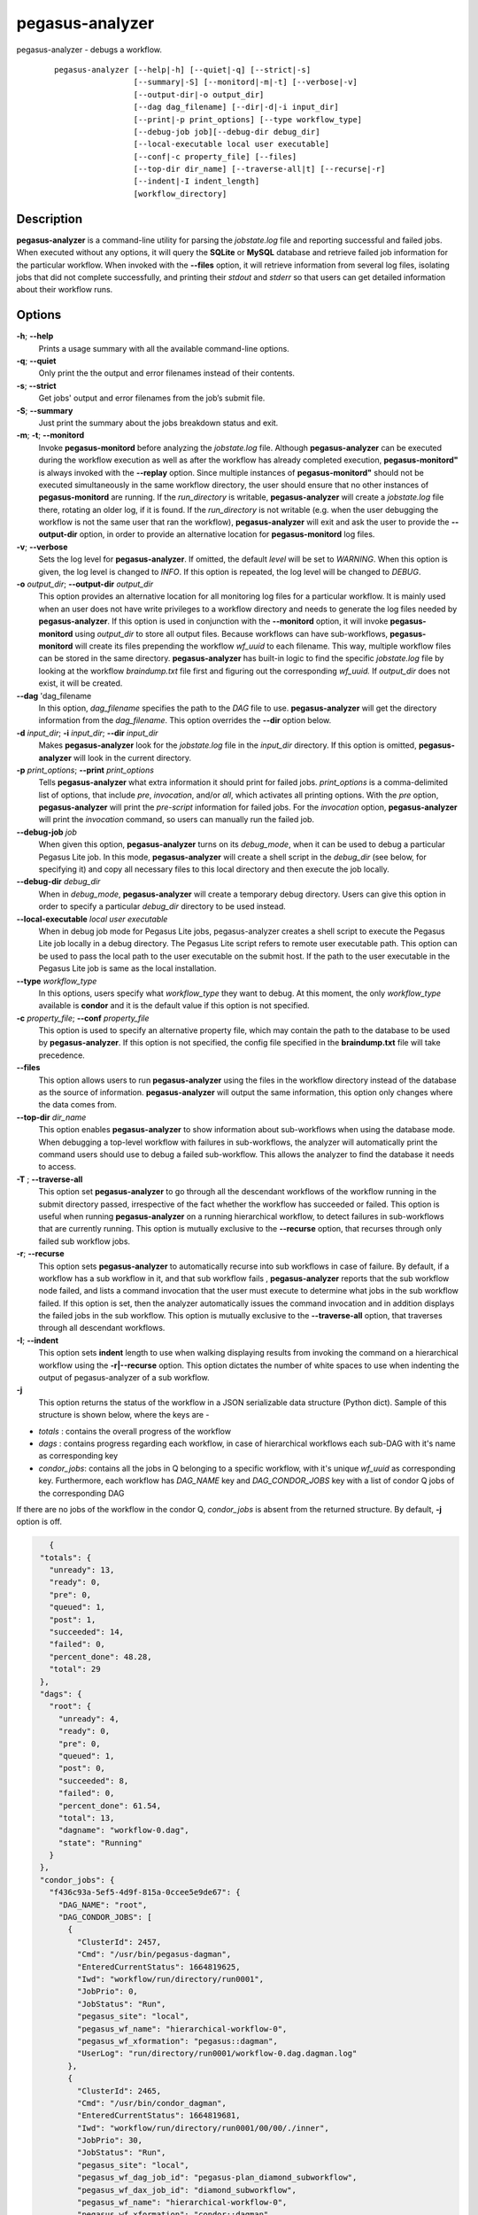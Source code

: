 .. _cli-pegasus-analyzer:


================
pegasus-analyzer
================

pegasus-analyzer - debugs a workflow.
   ::

      pegasus-analyzer [--help|-h] [--quiet|-q] [--strict|-s]
                       [--summary|-S] [--monitord|-m|-t] [--verbose|-v]
                       [--output-dir|-o output_dir]
                       [--dag dag_filename] [--dir|-d|-i input_dir]
                       [--print|-p print_options] [--type workflow_type]
                       [--debug-job job][--debug-dir debug_dir]
                       [--local-executable local user executable]
                       [--conf|-c property_file] [--files]
                       [--top-dir dir_name] [--traverse-all|t] [--recurse|-r]
                       [--indent|-I indent_length]
                       [workflow_directory]



Description
===========

**pegasus-analyzer** is a command-line utility for parsing the
*jobstate.log* file and reporting successful and failed jobs. When
executed without any options, it will query the **SQLite** or **MySQL**
database and retrieve failed job information for the particular
workflow. When invoked with the **--files** option, it will retrieve
information from several log files, isolating jobs that did not complete
successfully, and printing their *stdout* and *stderr* so that users can
get detailed information about their workflow runs.



Options
=======

**-h**; \ **--help**
   Prints a usage summary with all the available command-line options.

**-q**; \ **--quiet**
   Only print the the output and error filenames instead of their
   contents.

**-s**; \ **--strict**
   Get jobs' output and error filenames from the job’s submit file.

**-S**; \ **--summary**
   Just print the summary about the jobs breakdown status and exit.

**-m**; \ **-t**; \ **--monitord**
   Invoke **pegasus-monitord** before analyzing the *jobstate.log* file.
   Although **pegasus-analyzer** can be executed during the workflow
   execution as well as after the workflow has already completed
   execution, **pegasus-monitord"** is always invoked with the
   **--replay** option. Since multiple instances of
   **pegasus-monitord"** should not be executed simultaneously in the
   same workflow directory, the user should ensure that no other
   instances of **pegasus-monitord** are running. If the *run_directory*
   is writable, **pegasus-analyzer** will create a *jobstate.log* file
   there, rotating an older log, if it is found. If the *run_directory*
   is not writable (e.g. when the user debugging the workflow is not the
   same user that ran the workflow), **pegasus-analyzer** will exit and
   ask the user to provide the **--output-dir** option, in order to
   provide an alternative location for **pegasus-monitord** log files.

**-v**; \ **--verbose**
   Sets the log level for **pegasus-analyzer**. If omitted, the default
   *level* will be set to *WARNING*. When this option is given, the log
   level is changed to *INFO*. If this option is repeated, the log level
   will be changed to *DEBUG*.

**-o** *output_dir*; \ **--output-dir** *output_dir*
   This option provides an alternative location for all monitoring log
   files for a particular workflow. It is mainly used when an user does
   not have write privileges to a workflow directory and needs to
   generate the log files needed by **pegasus-analyzer**. If this option
   is used in conjunction with the **--monitord** option, it will invoke
   **pegasus-monitord** using *output_dir* to store all output files.
   Because workflows can have sub-workflows, **pegasus-monitord** will
   create its files prepending the workflow *wf_uuid* to each filename.
   This way, multiple workflow files can be stored in the same
   directory. **pegasus-analyzer** has built-in logic to find the
   specific *jobstate.log* file by looking at the workflow
   *braindump.txt* file first and figuring out the corresponding
   *wf_uuid.* If *output_dir* does not exist, it will be created.

**--dag** 'dag_filename
   In this option, *dag_filename* specifies the path to the *DAG* file
   to use. **pegasus-analyzer** will get the directory information from
   the *dag_filename*. This option overrides the **--dir** option below.

**-d** *input_dir*; \ **-i** *input_dir*; \ **--dir** *input_dir*
   Makes **pegasus-analyzer** look for the *jobstate.log* file in the
   *input_dir* directory. If this option is omitted,
   **pegasus-analyzer** will look in the current directory.

**-p** *print_options*; \ **--print** *print_options*
   Tells **pegasus-analyzer** what extra information it should print for
   failed jobs. *print_options* is a comma-delimited list of options,
   that include *pre*, *invocation*, and/or *all*, which activates all
   printing options. With the *pre* option, **pegasus-analyzer** will
   print the *pre-script* information for failed jobs. For the
   *invocation* option, **pegasus-analyzer** will print the *invocation*
   command, so users can manually run the failed job.

**--debug-job** *job*
   When given this option, **pegasus-analyzer** turns on its
   *debug_mode*, when it can be used to debug a particular Pegasus Lite
   job. In this mode, **pegasus-analyzer** will create a shell script in
   the *debug_dir* (see below, for specifying it) and copy all necessary
   files to this local directory and then execute the job locally.

**--debug-dir** *debug_dir*
   When in *debug_mode*, **pegasus-analyzer** will create a temporary
   debug directory. Users can give this option in order to specify a
   particular *debug_dir* directory to be used instead.

**--local-executable** *local user executable*
   When in debug job mode for Pegasus Lite jobs, pegasus-analyzer
   creates a shell script to execute the Pegasus Lite job locally in a
   debug directory. The Pegasus Lite script refers to remote user
   executable path. This option can be used to pass the local path to
   the user executable on the submit host. If the path to the user
   executable in the Pegasus Lite job is same as the local installation.

**--type** *workflow_type*
   In this options, users specify what *workflow_type* they want to
   debug. At this moment, the only *workflow_type* available is
   **condor** and it is the default value if this option is not
   specified.

**-c** *property_file*; \ **--conf** *property_file*
   This option is used to specify an alternative property file, which
   may contain the path to the database to be used by
   **pegasus-analyzer**. If this option is not specified, the config
   file specified in the **braindump.txt** file will take precedence.

**--files**
   This option allows users to run **pegasus-analyzer** using the files
   in the workflow directory instead of the database as the source of
   information. **pegasus-analyzer** will output the same information,
   this option only changes where the data comes from.

**--top-dir** *dir_name*
   This option enables **pegasus-analyzer** to show information about
   sub-workflows when using the database mode. When debugging a
   top-level workflow with failures in sub-workflows, the analyzer will
   automatically print the command users should use to debug a failed
   sub-workflow. This allows the analyzer to find the database it needs
   to access.

**-T** ; \ **--traverse-all**
   This option set **pegasus-analyzer** to go through all the descendant
   workflows of the workflow running in the submit directory passed,
   irrespective of the fact whether the workflow has succeeded or failed.
   This option is useful when running **pegasus-analyzer** on a running
   hierarchical workflow, to detect failures in sub-workflows that are
   currently running.
   This option is mutually exclusive to the **--recurse** option, that
   recurses through only failed sub workflow jobs.

**-r**; \ **--recurse**
   This option sets **pegasus-analyzer** to automatically recurse into
   sub workflows in case of failure. By default, if a workflow has a sub
   workflow in it, and that sub workflow fails , **pegasus-analyzer**
   reports that the sub workflow node failed, and lists a command
   invocation that the user must execute to determine what jobs in the
   sub workflow failed. If this option is set, then the analyzer
   automatically issues the command invocation and in addition displays
   the failed jobs in the sub workflow.
   This option is mutually exclusive to the **--traverse-all** option,
   that traverses through all descendant workflows.

**-I**; \ **--indent**
   This option sets **indent** length to use when walking displaying
   results from invoking the command on a hierarchical workflow using the
   **-r|--recurse** option. This option dictates the number of white spaces
   to use when indenting the output of pegasus-analyzer of a sub workflow.

**-j**
   This option returns the status of the workflow in a JSON serializable data
   structure (Python dict). Sample of this structure is shown below, where the
   keys are -

+ *totals* : contains the overall progress of the workflow
+ *dags* : contains progress regarding each workflow, in case of hierarchical workflows each sub-DAG with it's name as corresponding key
+ *condor_jobs*: contains all the jobs in Q belonging to a specific workflow, with it's unique *wf_uuid* as corresponding key. Furthermore, each workflow has *DAG_NAME* key and *DAG_CONDOR_JOBS* key with a list of condor Q jobs of the corresponding DAG

| If there are no jobs of the workflow in the condor Q, *condor_jobs* is absent from the returned structure. By default, **-j** option is off.

.. code-block:: json

    {
  "totals": {
    "unready": 13,
    "ready": 0,
    "pre": 0,
    "queued": 1,
    "post": 1,
    "succeeded": 14,
    "failed": 0,
    "percent_done": 48.28,
    "total": 29
  },
  "dags": {
    "root": {
      "unready": 4,
      "ready": 0,
      "pre": 0,
      "queued": 1,
      "post": 0,
      "succeeded": 8,
      "failed": 0,
      "percent_done": 61.54,
      "total": 13,
      "dagname": "workflow-0.dag",
      "state": "Running"
    }
  },
  "condor_jobs": {
    "f436c93a-5ef5-4d9f-815a-0ccee5e9de67": {
      "DAG_NAME": "root",
      "DAG_CONDOR_JOBS": [
        {
          "ClusterId": 2457,
          "Cmd": "/usr/bin/pegasus-dagman",
          "EnteredCurrentStatus": 1664819625,
          "Iwd": "workflow/run/directory/run0001",
          "JobPrio": 0,
          "JobStatus": "Run",
          "pegasus_site": "local",
          "pegasus_wf_name": "hierarchical-workflow-0",
          "pegasus_wf_xformation": "pegasus::dagman",
          "UserLog": "run/directory/run0001/workflow-0.dag.dagman.log"
        },
        {
          "ClusterId": 2465,
          "Cmd": "/usr/bin/condor_dagman",
          "EnteredCurrentStatus": 1664819681,
          "Iwd": "workflow/run/directory/run0001/00/00/./inner",
          "JobPrio": 30,
          "JobStatus": "Run",
          "pegasus_site": "local",
          "pegasus_wf_dag_job_id": "pegasus-plan_diamond_subworkflow",
          "pegasus_wf_dax_job_id": "diamond_subworkflow",
          "pegasus_wf_name": "hierarchical-workflow-0",
          "pegasus_wf_xformation": "condor::dagman",
          "UserLog": "run/directory/run0001/workflow-0.log"
        }
      ]
     }
   }
 }
 
Environment Variables
=====================

**pegasus-analyzer** does not require that any environmental variables
be set. It locates its required Python modules based on its own
location, and therefore should not be moved outside of Pegasus' bin
directory.



Example
=======

The simplest way to use **pegasus-analyzer** is to go to the
*run_directory* and invoke the analyzer:

::

   $ pegasus-analyzer .

which will cause **pegasus-analyzer** to print information about the
workflow in the current directory.

**pegasus-analyzer** output contains a summary, followed by detailed
information about each job that either failed, or is in an unknown
state. Here is the summary section of the output:

::

   **************************Summary***************************

    Total jobs         :     75 (100.00%)
    # jobs succeeded   :     41 (54.67%)
    # jobs failed      :      0 (0.00%)
    # jobs held        :      1 (1.33%)
    # jobs unsubmitted :     33 (44.00%)
    # jobs unknown     :      1 (1.33%)

*jobs_succeeded* are jobs that have completed successfully.
*jobs_failed* are jobs that have finished, but that did not complete
successfully. *jobs_unsubmitted* are jobs that are listed in the
*dag_file*, but no information about them was found in the
*jobstate.log* file. *jobs_held* are jobs that were in HTCondor HELD
state on the last retry of the job. With default, pegasus added
periodic_remove expression with the jobs, a held job can eventually
fail. In that case, held job appears as a failed job also. Finally,
*jobs_unknown* are jobs that have started, but have not reached
completion.

After the summary section, **pegasus-analyzer** will display information
about each job in the *job_failed* and *job_unknown* categories.

::

   *******************************Held jobs' details*******************************

   ====================================sleep_j2====================================

           submit file            : sleep_j2.sub
           last_job_instance_id   : 7
           reason                 :  Error from slot1@corbusier.isi.edu:
                                     STARTER at 128.9.64.188 failed to
                                     send file(s) to
                                     <128.9.64.188:62639>: error reading from
                                     /opt/condor/8.4.8/local.corbusier/execute/dir_76205/f.out:
                                     (errno 2) No such file or directory;
                                    SHADOW failed to receive file(s) from <128.9.64.188:62653>

In the above example, the *sleep_j2* job was held, and the analyzer
displays the reason why it was held, as determined from the dagman.out
file for the workflow. The last_job_instance_id is the database id for
the job in the job instance table of the monitoring database.

::

   ******************Failed jobs' details**********************

   =======================findrange_j3=========================

     last state: POST_SCRIPT_FAILURE
           site: local
    submit file: /home/user/diamond-submit/findrange_j3.sub
    output file: /home/user/diamond-submit/findrange_j3.out.000
     error file: /home/user/diamond-submit/findrange_j3.err.000

   --------------------Task #1 - Summary-----------------------

    site        : local
    hostname    : server-machine.domain.com
    executable  : (null)
    arguments   : -a findrange -T 60 -i f.b2 -o f.c2
    error       : 2
    working dir :

In the example above, the *findrange_j3* job has failed, and the
analyzer displays information about the job, showing that the job
finished with a *POST_SCRIPT_FAILURE*, and lists the *submit*, *output*
and *error* files for this job. Whenever **pegasus-analyzer** detects
that the output file contains a kickstart record, it will display the
breakdown containing each task in the job (in this case we only have one
task). Because **pegasus-analyzer** was not invoked with the **--quiet**
flag, it will also display the contents of the *output* and *error*
files (or the stdout and stderr sections of the kickstart record), which
in this case are both empty.

In the case of *SUBDAG* and *subdax* jobs, **pegasus-analyzer** will
indicate it, and show the command needed for the user to debug that
sub-workflow. For example:

::

   =================subdax_black_ID000009=====================

     last state: JOB_FAILURE
           site: local
    submit file: /home/user/run1/subdax_black_ID000009.sub
    output file: /home/user/run1/subdax_black_ID000009.out
     error file: /home/user/run1/subdax_black_ID000009.err
     This job contains sub workflows!
     Please run the command below for more information:
     pegasus-analyzer -d /home/user/run1/blackdiamond_ID000009.000

   -----------------subdax_black_ID000009.out-----------------

   Executing condor dagman ...

   -----------------subdax_black_ID000009.err-----------------

tells the user the *subdax_black_ID000009* sub-workflow failed, and that
it can be debugged by using the indicated **pegasus-analyzer** command.



See Also
========

pegasus-status(1), pegasus-monitord(1), pegasus-statistics(1).


